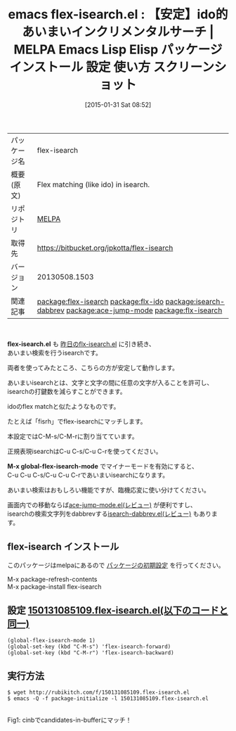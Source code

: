 #+BLOG: rubikitch
#+POSTID: 1048
#+DATE: [2015-01-31 Sat 08:52]
#+PERMALINK: flex-isearch
#+OPTIONS: toc:nil num:nil todo:nil pri:nil tags:nil ^:nil \n:t -:nil
#+ISPAGE: nil
#+DESCRIPTION:
# (progn (erase-buffer)(find-file-hook--org2blog/wp-mode))
#+BLOG: rubikitch
#+CATEGORY: Emacs
#+EL_PKG_NAME: flex-isearch
#+EL_TAGS: emacs, %p, %p.el, emacs lisp %p, elisp %p, emacs %f %p, emacs %p 使い方, emacs %p 設定, emacs パッケージ %p, emacs %p スクリーンショット, relate:flx-ido, あいまいマッチ, emacs あいまい検索, isearch あいまい, isearch, relate:isearch-dabbrev, emacs シンボル検索, relate:ace-jump-mode, relate:flx-isearch
#+EL_TITLE: Emacs Lisp Elisp パッケージ インストール 設定 使い方 スクリーンショット
#+EL_TITLE0: 【安定】ido的あいまいインクリメンタルサーチ
#+EL_URL: 
#+begin: org2blog
#+DESCRIPTION: MELPAのEmacs Lispパッケージflex-isearchの紹介
#+MYTAGS: package:flex-isearch, emacs 使い方, emacs コマンド, emacs, flex-isearch, flex-isearch.el, emacs lisp flex-isearch, elisp flex-isearch, emacs melpa flex-isearch, emacs flex-isearch 使い方, emacs flex-isearch 設定, emacs パッケージ flex-isearch, emacs flex-isearch スクリーンショット, relate:flx-ido, あいまいマッチ, emacs あいまい検索, isearch あいまい, isearch, relate:isearch-dabbrev, emacs シンボル検索, relate:ace-jump-mode, relate:flx-isearch
#+TAGS: package:flex-isearch, emacs 使い方, emacs コマンド, emacs, flex-isearch, flex-isearch.el, emacs lisp flex-isearch, elisp flex-isearch, emacs melpa flex-isearch, emacs flex-isearch 使い方, emacs flex-isearch 設定, emacs パッケージ flex-isearch, emacs flex-isearch スクリーンショット, relate:flx-ido, あいまいマッチ, emacs あいまい検索, isearch あいまい, isearch, relate:isearch-dabbrev, emacs シンボル検索, relate:ace-jump-mode, relate:flx-isearch, Emacs, flex-isearch.el, M-x global-flex-isearch-mode, M-x global-flex-isearch-mode
#+TITLE: emacs flex-isearch.el : 【安定】ido的あいまいインクリメンタルサーチ | MELPA Emacs Lisp Elisp パッケージ インストール 設定 使い方 スクリーンショット
#+BEGIN_HTML
<table>
<tr><td>パッケージ名</td><td>flex-isearch</td></tr>
<tr><td>概要(原文)</td><td>Flex matching (like ido) in isearch.</td></tr>
<tr><td>リポジトリ</td><td><a href="http://melpa.org/">MELPA</a></td></tr>
<tr><td>取得先</td><td><a href="https://bitbucket.org/jpkotta/flex-isearch">https://bitbucket.org/jpkotta/flex-isearch</a></td></tr>
<tr><td>バージョン</td><td>20130508.1503</td></tr>
<tr><td>関連記事</td><td><a href="http://rubikitch.com/tag/package:flex-isearch/">package:flex-isearch</a> <a href="http://rubikitch.com/tag/package:flx-ido/">package:flx-ido</a> <a href="http://rubikitch.com/tag/package:isearch-dabbrev/">package:isearch-dabbrev</a> <a href="http://rubikitch.com/tag/package:ace-jump-mode/">package:ace-jump-mode</a> <a href="http://rubikitch.com/tag/package:flx-isearch/">package:flx-isearch</a></td></tr>
</table>
<br />
#+END_HTML
*flex-isearch.el* も [[http://rubikitch.com/2015/01/30/flx-isearch/][昨日のflx-isearch.el]] に引き続き、
あいまい検索を行うisearchです。

両者を使ってみたところ、こちらの方が安定して動作します。

あいまいisearchとは、文字と文字の間に任意の文字が入ることを許可し、
isearchの打鍵数を減らすことができます。

idoのflex matchと似たようなものです。

たとえば「fisrh」でflex-isearchにマッチします。

本設定ではC-M-s/C-M-rに割り当てています。

正規表現isearchはC-u C-s/C-u C-rを使ってください。

*M-x global-flex-isearch-mode* でマイナーモードを有効にすると、
C-u C-u C-s/C-u C-u C-rであいまいisearchになります。

あいまい検索はおもしろい機能ですが、臨機応変に使い分けてください。

画面内での移動ならば[[http://rubikitch.com/2014/10/09/ace-jump-mode/][ace-jump-mode.el(レビュー)]] が便利ですし、
isearchの検索文字列をdabbrevする[[http://rubikitch.com/2014/12/23/isearch-dabbrev/][isearch-dabbrev.el(レビュー)]] もあります。
** flex-isearch インストール
このパッケージはmelpaにあるので [[http://rubikitch.com/package-initialize][パッケージの初期設定]] を行ってください。

M-x package-refresh-contents
M-x package-install flex-isearch


#+end:
** 概要                                                             :noexport:
*flex-isearch.el* も [[http://rubikitch.com/2015/01/30/flx-isearch/][昨日のflx-isearch.el]] に引き続き、
あいまい検索を行うisearchです。

両者を使ってみたところ、こちらの方が安定して動作します。

あいまいisearchとは、文字と文字の間に任意の文字が入ることを許可し、
isearchの打鍵数を減らすことができます。

idoのflex matchと似たようなものです。

たとえば「fisrh」でflex-isearchにマッチします。

本設定ではC-M-s/C-M-rに割り当てています。

正規表現isearchはC-u C-s/C-u C-rを使ってください。

*M-x global-flex-isearch-mode* でマイナーモードを有効にすると、
C-u C-u C-s/C-u C-u C-rであいまいisearchになります。

あいまい検索はおもしろい機能ですが、臨機応変に使い分けてください。

画面内での移動ならば[[http://rubikitch.com/2014/10/09/ace-jump-mode/][ace-jump-mode.el(レビュー)]] が便利ですし、
isearchの検索文字列をdabbrevする[[http://rubikitch.com/2014/12/23/isearch-dabbrev/][isearch-dabbrev.el(レビュー)]] もあります。

** 設定 [[http://rubikitch.com/f/150131085109.flex-isearch.el][150131085109.flex-isearch.el(以下のコードと同一)]]
#+BEGIN: include :file "/r/sync/junk/150131/150131085109.flex-isearch.el"
#+BEGIN_SRC fundamental
(global-flex-isearch-mode 1)
(global-set-key (kbd "C-M-s") 'flex-isearch-forward)
(global-set-key (kbd "C-M-r") 'flex-isearch-backward)
#+END_SRC

#+END:

** 実行方法
#+BEGIN_EXAMPLE
$ wget http://rubikitch.com/f/150131085109.flex-isearch.el
$ emacs -Q -f package-initialize -l 150131085109.flex-isearch.el
#+END_EXAMPLE


# (progn (forward-line 1)(shell-command "screenshot-time.rb org_template" t))
[[file:/r/sync/screenshots/20150131085908.png]]
Fig1: cinbでcandidates-in-bufferにマッチ！


# /r/sync/screenshots/20150131085908.png http://rubikitch.com/wp-content/uploads/2015/01/wpid-20150131085908.png
